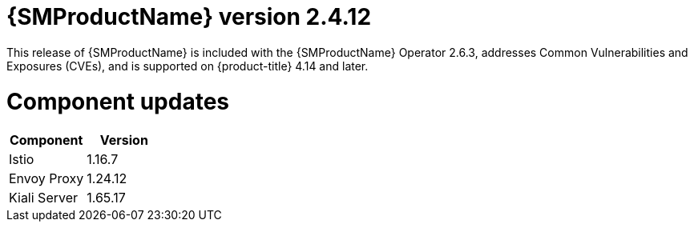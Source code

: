 ////
Module included in the following assemblies:
* service_mesh/v2x/servicemesh-release-notes.adoc
////

:_mod-docs-content-type: REFERENCE
[id="ossm-release-2-4-12_{context}"]
= {SMProductName} version 2.4.12

This release of {SMProductName} is included with the {SMProductName} Operator 2.6.3, addresses Common Vulnerabilities and Exposures (CVEs), and is supported on {product-title} 4.14 and later.

[id=ossm-release-2-4-12-components_{context}]
= Component updates

|===
|Component |Version

|Istio
|1.16.7

|Envoy Proxy
|1.24.12

|Kiali Server
|1.65.17
|===